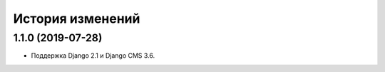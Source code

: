 История изменений
=================

1.1.0 (2019-07-28)
------------------

* Поддержка Django 2.1 и Django CMS 3.6.
